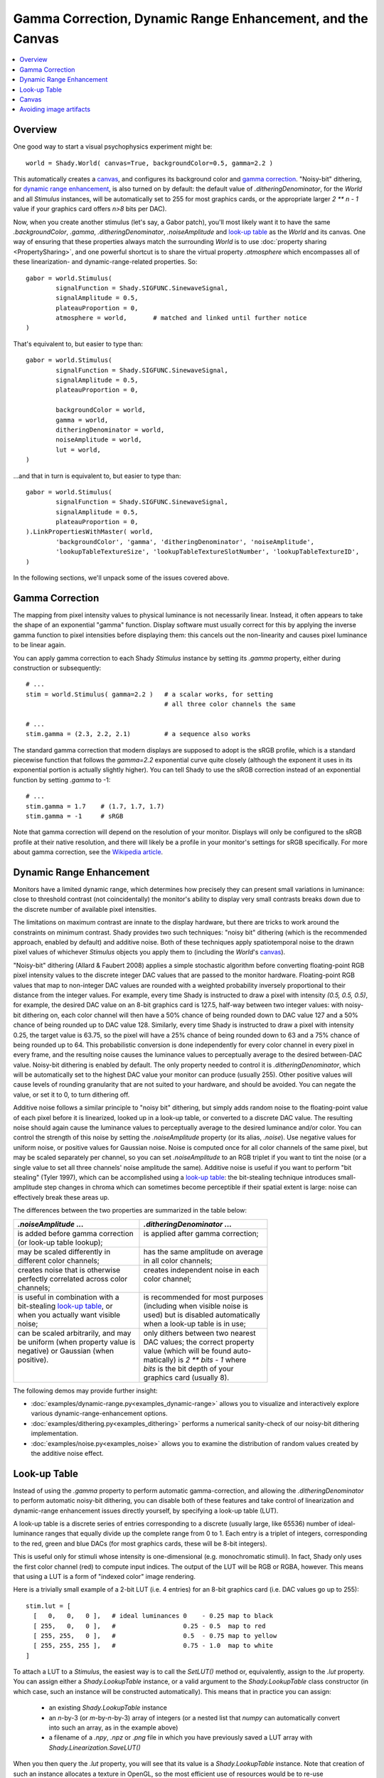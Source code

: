 Gamma Correction, Dynamic Range Enhancement, and the Canvas
===========================================================

.. contents:: :local:

Overview
--------

One good way to start a visual psychophysics experiment might be::

	world = Shady.World( canvas=True, backgroundColor=0.5, gamma=2.2 )

This automatically creates a `canvas`_, and configures its background color
and `gamma correction`_.  "Noisy-bit" dithering, for `dynamic range
enhancement`_, is also turned on by default: the default value of
`.ditheringDenominator`, for the `World` and all `Stimulus` instances, will
be automatically set to 255 for most graphics cards, or the appropriate
larger `2 ** n - 1` value if your graphics card offers `n>8` bits per DAC).

Now, when you create another stimulus (let's say, a Gabor patch), you'll
most likely want it to have the same `.backgroundColor`, `.gamma`,
`.ditheringDenominator`, `.noiseAmplitude` and `look-up table`_ as the
`World` and its canvas.  One way of ensuring that these properties always
match the surrounding `World` is to use :doc:`property sharing <PropertySharing>`, and one
powerful shortcut is to share the virtual property `.atmosphere` which
encompasses all of these linearization- and dynamic-range-related properties.
So::

	gabor = world.Stimulus(
		signalFunction = Shady.SIGFUNC.SinewaveSignal,
		signalAmplitude = 0.5,
		plateauProportion = 0,
		atmosphere = world,       # matched and linked until further notice
	)

That's equivalent to, but easier to type than::

	gabor = world.Stimulus(
		signalFunction = Shady.SIGFUNC.SinewaveSignal,
		signalAmplitude = 0.5,
		plateauProportion = 0,
		
		backgroundColor = world,
		gamma = world,
		ditheringDenominator = world,
		noiseAmplitude = world,
		lut = world,
	)

...and that in turn is equivalent to, but easier to type than::

	gabor = world.Stimulus(
		signalFunction = Shady.SIGFUNC.SinewaveSignal,
		signalAmplitude = 0.5,
		plateauProportion = 0,
	).LinkPropertiesWithMaster( world,
		'backgroundColor', 'gamma', 'ditheringDenominator', 'noiseAmplitude',
		'lookupTableTextureSize', 'lookupTableTextureSlotNumber', 'lookupTableTextureID',
	)

In the following sections, we'll unpack some of the issues covered above.

Gamma Correction
----------------

The mapping from pixel intensity values to physical luminance is not
necessarily linear. Instead, it often appears to take the shape of an
exponential "gamma" function. Display software must usually correct for
this by applying the inverse gamma function to pixel intensities before
displaying them: this cancels out the non-linearity and causes pixel
luminance to be linear again.

You can apply gamma correction to each Shady `Stimulus` instance by setting
its `.gamma` property, either during construction or subsequently::

    # ...
    stim = world.Stimulus( gamma=2.2 )   # a scalar works, for setting
                                         # all three color channels the same
    
    # ...
    stim.gamma = (2.3, 2.2, 2.1)         # a sequence also works


The standard gamma correction that modern displays are supposed to adopt is
the sRGB profile, which is a standard piecewise function that follows the
`gamma=2.2` exponential curve quite closely (although the exponent
it uses in its exponential portion is actually slightly higher). You can
tell Shady to use the sRGB correction instead of an exponential function
by setting `.gamma` to -1::

    # ...
    stim.gamma = 1.7    # (1.7, 1.7, 1.7)
    stim.gamma = -1     # sRGB

Note that gamma correction will depend on the resolution of your monitor.
Displays will only be configured to the sRGB profile at their native resolution,
and there will likely be a profile in your monitor's settings for sRGB
specifically. For more about gamma correction, see the 
`Wikipedia article <https://en.wikipedia.org/wiki/Gamma_correction>`_.

Dynamic Range Enhancement
-------------------------

Monitors have a limited dynamic range, which determines how precisely they
can present small variations in luminance: close to threshold contrast (not
coincidentally) the monitor's ability to display very small contrasts breaks
down due to the discrete number of available pixel intensities. 

The limitations on maximum contrast are innate to the display hardware, but 
there are tricks to work around the constraints on minimum contrast. Shady
provides two such techniques: "noisy bit" dithering (which is the recommended
approach, enabled by default) and additive noise. Both of these techniques
apply spatiotemporal noise to the drawn pixel values of whichever `Stimulus`
objects you apply them to (including the `World`'s `canvas`_).

"Noisy-bit" dithering (Allard & Faubert 2008) applies a simple stochastic
algorithm before converting floating-point RGB pixel intensity values to the
discrete integer DAC values that are passed to the monitor hardware.
Floating-point RGB values that map to non-integer DAC values are rounded with
a weighted probability inversely proportional to their distance from the
integer values. For example, every time Shady is instructed to draw a pixel
with intensity `(0.5, 0.5, 0.5)`, for example, the desired DAC value on an
8-bit graphics card is 127.5, half-way between two integer values: with noisy-
bit dithering on, each color channel will then have a 50% chance of being
rounded down to DAC value 127 and a 50% chance of being rounded up to DAC value
128. Similarly, every time Shady is instructed to draw a pixel with intensity
0.25, the target value is 63.75, so the pixel will have a 25% chance of being
rounded down to 63 and a 75% chance of being rounded up to 64. This
probabilistic conversion is done independently for every color channel in every
pixel in every frame, and the resulting noise causes the luminance values to
perceptually average to the desired between-DAC value. Noisy-bit dithering is
enabled by default. The only property needed to control it is
`.ditheringDenominator`, which will be automatically set to the highest DAC
value your monitor can produce (usually 255). Other positive values will cause
levels of rounding granularity that are not suited to your hardware, and should
be avoided. You can negate the value, or set it to 0, to turn dithering off.

Additive noise follows a similar principle to "noisy bit" dithering, but
simply adds random noise to the floating-point value of each pixel
before it is linearized, looked up in a look-up table, or converted to a
discrete DAC value. The resulting noise should again cause the luminance values
to perceptually average to the desired luminance and/or color. You can
control the strength of this noise by setting the `.noiseAmplitude` property
(or its alias, `.noise`). Use negative values for uniform noise, or positive
values for Gaussian noise. Noise is computed once for all color channels of the
same pixel, but may be scaled separately per channel, so you can set
`.noiseAmplitude` to an RGB triplet if you want to tint the noise (or a single
value to set all three channels' noise amplitude the same). Additive noise is
useful if you want to perform "bit stealing" (Tyler 1997), which can be
accomplished using a `look-up table`_: the bit-stealing technique introduces
small-amplitude step changes in chroma which can sometimes become perceptible
if their spatial extent is large: noise can effectively break these areas up.

The differences between the two properties are summarized in the table below:

+---------------------------------------+---------------------------------------+
| |      `.noiseAmplitude` ...          | |    `.ditheringDenominator` ...      |
+=======================================+=======================================+
| | is added before gamma correction    | | is applied after gamma correction;  |
| | (or look-up table lookup);          | |                                     |
+---------------------------------------+---------------------------------------+
| | may be scaled differently in        | | has the same amplitude on average   |
| | different color channels;           | | in all color channels;              |
+---------------------------------------+---------------------------------------+
| | creates noise that is otherwise     | | creates independent noise in each   |
| | perfectly correlated across color   | | color channel;                      |
| | channels;                           | |                                     |
+---------------------------------------+---------------------------------------+
| | is useful in combination with a     | | is recommended for most purposes    |
| | bit-stealing `look-up table`_, or   | | (including when visible noise is    |
| | when you actually want visible      | | used) but is disabled automatically |
| | noise;                              | | when a look-up table is in use;     |
+---------------------------------------+---------------------------------------+
| | can be scaled arbitrarily, and may  | | only dithers between two nearest    |
| | be uniform (when property value is  | | DAC values; the correct property    |
| | negative) or Gaussian (when         | | value (which will be found auto-    |
| | positive).                          | | matically) is `2 ** bits - 1` where |
| |                                     | | `bits` is the bit depth of your     |
| |                                     | | graphics card (usually 8).          |
+---------------------------------------+---------------------------------------+

The following demos may provide further insight:

* :doc:`examples/dynamic-range.py<examples_dynamic-range>` allows you to visualize and interactively explore
  various dynamic-range-enhancement options.

* :doc:`examples/dithering.py<examples_dithering>` performs a numerical sanity-check of our noisy-bit
  dithering implementation. 

* :doc:`examples/noise.py<examples_noise>` allows you to examine the distribution of random values
  created by the additive noise effect.


Look-up Table
-------------

Instead of using the `.gamma` property to perform automatic gamma-correction,
and allowing the `.ditheringDenominator` to perform automatic noisy-bit
dithering, you can disable both of these features and take control of
linearization and dynamic-range enhancement issues directly yourself, by
specifying a look-up table (LUT).

A look-up table is a discrete series of entries corresponding to a discrete
(usually large, like 65536) number of ideal-luminance ranges that equally
divide up the complete range from 0 to 1.  Each entry is a triplet of integers,
corresponding to the red, green and blue DACs (for most graphics cards, these
will be 8-bit integers).

This is useful only for stimuli whose intensity is one-dimensional (e.g.
monochromatic stimuli). In fact, Shady only uses the first color channel (red)
to compute input indices.  The output of the LUT will be RGB or RGBA, however.
This means that using a LUT is a form of "indexed color" image rendering.

Here is a trivially small example of a 2-bit LUT (i.e. 4 entries) for an 8-bit
graphics card (i.e. DAC values go up to 255)::

	   stim.lut = [
	     [   0,   0,   0 ],   # ideal luminances 0    - 0.25 map to black
	     [ 255,   0,   0 ],   #                  0.25 - 0.5  map to red
	     [ 255, 255,   0 ],   #                  0.5  - 0.75 map to yellow
	     [ 255, 255, 255 ],   #                  0.75 - 1.0  map to white
	   ]

To attach a LUT to a `Stimulus`, the easiest way is to call the `SetLUT()` method
or, equivalently, assign to the `.lut` property.  You can assign either a
`Shady.LookupTable` instance, or a valid argument to the `Shady.LookupTable` class
constructor (in which case, such an instance will be constructed automatically).
This means that in practice you can assign:

	- an existing `Shady.LookupTable` instance
	- an `n`-by-3 (or `m`-by-`n`-by-3) array of integers (or a nested list that
	  `numpy` can automatically convert into such an array, as in the example above)
	- a filename of a `.npy`, `.npz` or `.png` file in which you have previously
	  saved a LUT array with `Shady.Linearization.SaveLUT()`

When you then query the `.lut` property, you will see that its value is a
`Shady.LookupTable` instance. Note that creation of such an instance allocates a
texture in OpenGL, so the most efficient use of resources would be to re-use
`Shady.LookupTable` instances wherever appropriate.

Remember that assigning a look-up table *disables* automatic gamma-correction
and noisy-bit dithering.  Assigning `stim.lut = None` or calling `stim.SetLUT(None)`
removes the look-up table and re-enables automatic gamma-correction and noisy-bit
dithering.

It is up to you to specify appropriate values for the LUT entries, although Shady
does provides a utility for computing them according to one particular strategy:
`Shady.Linearization.BitStealingLUT()` which implements a version of the
"bit-stealing" technique (after Tyler 1997).

Bit-stealing allows monochromatic stimuli to be rendered at higher effective dynamic
range, by allowing very small chromatic variations: these create luminance levels
between the existing strictly-gray levels, while hopefully keeping the chromatic
information itself well below the subject's threshold.  The latter point can fail
in some circumstances where there is a very gradual change as a function of distance
(such as at the outer edges of a Hann window): then it is sometimes possible to see
a small step-change in color between large adjacent areas.  To break up this effect,
it is sometimes useful to add a little noise to the signal (as in the dithering
approach, the effect of this noise will be perceptually averaged away over small
spatial and temporal scales).  We've found `noiseAmplitude=1e-4` works well.

The :doc:`examples/dynamic-range.py<examples_dynamic-range>` demo has look-up-table and additive-noise
options, and illustrates some of these points.

Canvas
------

If you create a ``World``::

	world = Shady.World()

it starts off filled with a uniform color.  You can specify this color in
in the constructor call, or manipulate it after construction, via the
`.clearColor` attribute::

	world.clearColor = [ 1, 0.3, 0.5 ]
	
Yeesh. Now, this may be sufficient for some purposes.  But `.clearColor`
is a very simple property that does not change according to your linearization
or dynamic-range-enhancement parameters: it is never gamma-corrected, and is
always applied completely uniformly, so there can be no dithering.

However, if you're doing vision science, you'll probably want both
gamma-correction and dynamic-range enhancement in your stimuli.  And if
you have those things in your *stimuli*, you'll probably need them in the
*backdrop* as well---for example, you may need to eliminate the risk that
a keen-eyed subject can detect the edge of your stimulus bounding-box because
of a just-visible artifact at the boundary between dithered and un-dithered
gray regions.

The solution is to create a "canvas", which is simply a rectangular `Stimulus`
that fills your `World`.  This can be done during `World` construction::

	world = Shady.World( canvas=True )
	
...or after the fact::

	world = Shady.World()
	world.MakeCanvas()

Either way, what you get is a `Stimulus` object with no foreground color,
the name `'canvas'`, and a `.z` value of `+1` (i.e. as far as possible away
from the camera).   In addition, various properties of the canvas are
:doc:`linked <PropertySharing>` to those of the `World` itself.  So if you specify or change any of 
the following properties of `world`:

	- :py:obj:`world.backgroundColor <Shady.World.backgroundColor>`
	- :py:obj:`world.gamma <Shady.World.gamma>`
	- :py:obj:`world.ditheringDenominator <Shady.World.ditheringDenominator>`
	- :py:obj:`world.noiseAmplitude <Shady.World.noiseAmplitude>`
	- :py:obj:`world.lut <Shady.World.lut>`
	- :py:obj:`world.outOfRangeColor <Shady.World.outOfRangeColor>`
	- :py:obj:`world.outOfRangeAlpha <Shady.World.outOfRangeAlpha>`

you will actually be affecting the corresponding properties of
`world.stimuli['canvas']`.  Indeed, these properties of the `World` are only
placeholders and are ignored during rendering of the empty `World` itself at
the start of each frame. Changes in their values *only* cause visible effects
to the extent that they change `Stimulus` instances, such as the canvas, that
are linked in this way.

Avoiding image artifacts
------------------------

For all stimuli:

	Be aware that you may introduce artifacts due to your graphics card's
	linear interpolation between pixel values, whenever you use:
	
	- `.envelopeRotation` values that are not divisible by 90,
	- `.envelopeScaling` values other than 1.0,
	- or non-integer values in the first two coordinates of `.envelopeOrigin`
	  (but if you stick to using `.envelopeTranslation` instead of
	  `.envelopeOrigin`, your stimulus position on screen will always be
	  rounded to an integer number of pixels, avoiding this pitfall).

	For similar reasons, you should always run your display screen at its
	native resolution.

For textured stimuli:

	Transformations of the *carrier* signal (via `.carrierTranslation`,
	`.carrierRotation` and `.carrierScaling`) will also lead to interpolation
	artifacts as above, *if* the carrier content comes from a texture, i.e.
	it is defined by a discrete array of pixels.

For untextured (functionally-generated) stimuli:

	If, on the other hand, the carrier content is entirely functionally
	generated on the GPU functions using the `.signalFunction`,
	`.modulationFunction` and `.windowingFunction` properties, then you do
	not need to worry about interpolation artifacts from carrier
	transformations, because the carrier transformations are applied to
	the coordinate system before the functions are even evaluated.
	However, you *do* still need to worry about *envelope* transformations,
	as above, because they are applied after the signal is discretized.
	
	You should also check whether a carrier transformation pushes your signal
	beyond any spatial or spatio-temporal aliasing limits. For example, if you
	have created an antialiased square-wave signal function as in the
	:doc:`examples/custom-functions.py <examples_custom-functions>` demo, you may think that the
	function automatically avoids components with fewer than 2 pixels per
	cycle. But if you then shrink it with a `.carrierScaling` factor < 1.0,
	you may be back in trouble. 

For moving stimuli:

	Remember that speed (pixels per second or degrees per second) multiplied
	by spatial frequency (cycles per pixel or cycles per degree) gives you
	the flicker frequency of a pixel in Hz (cycles per second). If that is
	greater than half your screen's refresh rate (i.e. > 30Hz, for most
	commercial screens) then you're into spatio-temporal aliasing territory
	(that parallel universe where helicopter blades slow down to a standstill
	and car wheels spin backwards).
	
	